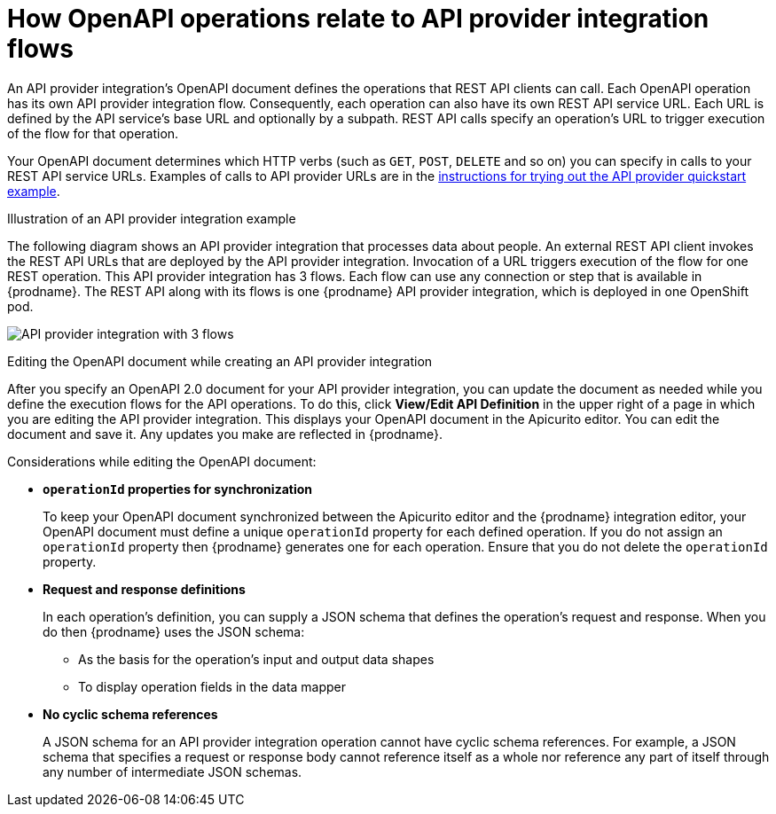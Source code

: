 // Module included in the following assemblies:
// as_trigger-integrations-with-api-calls.adoc

[id='requirements-for-api-provider-integrations_{context}']
= How OpenAPI operations relate to API provider integration flows

An API provider integration's OpenAPI document defines the 
operations that REST API clients can call. 
Each OpenAPI operation has its own API provider integration flow. 
Consequently, each operation can also have its own 
REST API service URL. Each URL is defined by the API service's base URL 
and optionally by a subpath. REST API calls specify an operation's 
URL to trigger execution of the flow for that operation. 

Your OpenAPI document determines which HTTP verbs (such as 
`GET`, `POST`, `DELETE` and so on) you can specify
in calls to your REST API service URLs. Examples of calls to 
API provider URLs are in the 
link:{LinkFuseOnlineIntegrationGuide}#try-api-provider-quickstart_api-provider[instructions for trying out the API provider quickstart example].   

.Illustration of an API provider integration example
The following diagram shows an API provider integration that processes data
about people. An external REST API client invokes the REST API URLs that are 
deployed by the API provider integration. Invocation of a URL triggers
execution of the  
flow for one REST operation. This API provider integration has 3 flows. 
Each flow can use any connection or step that 
is available in {prodname}. The REST API along with its flows 
is one {prodname} API provider integration, which is deployed in one OpenShift pod.

image:images/api-provider.png[API provider integration with 3 flows]

.Editing the OpenAPI document while creating an API provider integration

After you specify an OpenAPI 2.0 document for your API provider 
integration, you can update the document as needed while you define
the execution flows for the API operations. To do this, click
*View/Edit API Definition* in the upper right of a page in
which you are editing the API provider integration. This displays
your OpenAPI document in the Apicurito editor. You can edit the 
document and save it. Any updates you make are reflected in
{prodname}.

Considerations while editing the OpenAPI document:

* *`operationId` properties for synchronization*
+
To keep your OpenAPI document synchronized between the Apicurito 
editor and the {prodname} integration editor, your OpenAPI document 
must define a unique `operationId` property for each defined 
operation. If you do not assign an `operationId` property then
{prodname} generates one for each operation. Ensure that you do not 
delete the `operationId` property. 

* *Request and response definitions*
+
In each operation's definition, you can supply a JSON schema that
defines the operation's request and response. When you do then
{prodname} uses the JSON schema:

** As the basis for the operation's input and output data shapes
** To display operation fields in the data mapper

* *No cyclic schema references*
+
A JSON schema for an API provider integration operation cannot have cyclic 
schema references. 
For example, a JSON schema that specifies a request or response 
body cannot reference itself as a whole nor reference any part 
of itself through any number of intermediate JSON schemas.
